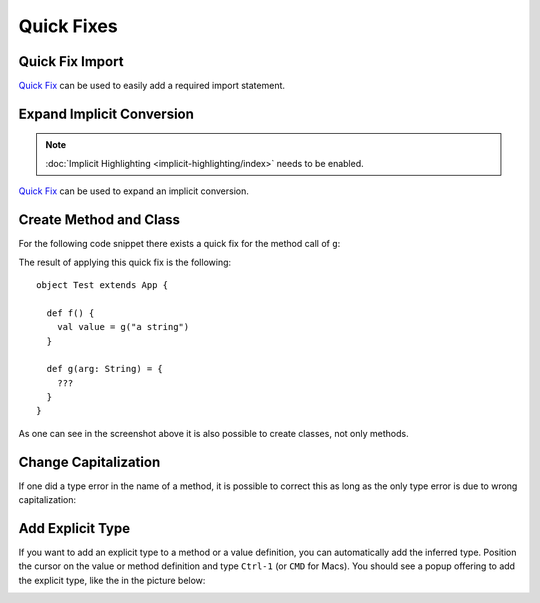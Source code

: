 Quick Fixes
===========

Quick Fix Import
----------------

`Quick Fix`_ can be used to easily add a required import statement.

.. image:: images/feature-quickfix-import-01.png
   :width: 100%
   :target: ../_images/feature-quickfix-import-01.png

.. _typingviewing_show-inferred-semicolons:

.. _Quick Fix: http://wiki.eclipse.org/FAQ_What_is_a_Quick_Fix%3F

Expand Implicit Conversion
--------------------------

.. note::

	:doc:`Implicit Highlighting <implicit-highlighting/index>` needs to be enabled.


`Quick Fix`_ can be used to expand an implicit conversion.

.. image:: images/quick-fix.png


Create Method and Class
-----------------------

For the following code snippet there exists a quick fix for the method call of ``g``:

.. image:: images/create-method.png

The result of applying this quick fix is the following::

  object Test extends App {
  
    def f() {
      val value = g("a string")
    }
  
    def g(arg: String) = {
      ???
    }
  }

As one can see in the screenshot above it is also possible to create classes, not only methods.

Change Capitalization
---------------------

If one did a type error in the name of a method, it is possible to correct this as long as the only type error is due to wrong capitalization:

.. image:: images/change-capitalization.png

Add Explicit Type
-----------------

If you want to add an explicit type to a method or a value definition, you can automatically add the inferred type. Position the cursor on the value or method definition and type ``Ctrl-1`` (or ``CMD`` for Macs). You should see a popup offering to add the explicit type, like the in the picture below:

.. image:: images/explicit-type.png

